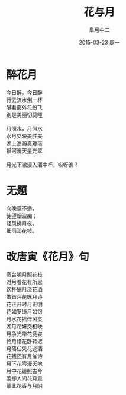 #+title: 花与月
#+author: 皐月中二
#+email: kuangdash@163.com
#+date: 2015-03-23 周一
#+tags: poem
#+OPTIONS: num:nil

#+ATTR_HTML: :class center
[[./201503-verse/image.svg]]

* 醉花月
#+BEGIN_CENTER
#+BEGIN_VERSE
今日醉，今日醉
行云流水倒一杯
眼看窗外花纷飞
别是美丽切莫睡

月照水，月照水
水月交映美胜美
湖上浩瀚真瑰丽
银河漫天星光翠

月光下澈浸入酒中杯，哎呀诶？
#+END_VERSE
#+END_CENTER

* 无题
#+BEGIN_CENTER
#+BEGIN_VERSE
向晚意不适，
徒望烟波痴；
轻风拂月夜，
细雨润花枝。
#+END_VERSE
#+END_CENTER

* 改唐寅《花月》句
#+BEGIN_VERSE
高台明月照花枝
对月看花有所思
饮杯酬月浇花酒
做首评花咏月诗
#+END_VERSE                                                
#+begin_center
#+begin_verse
花正开时月正明
花如罗绮月如银
月水花摇伴风灵
湖月花妍交相映
#+end_verse
#+end_center
#+BEGIN_VERSE
月争光华花竞姿
怜月惜花卧转迟
月落任凭花送酒
花残还有月催诗
#+END_VERSE
#+BEGIN_CENTER
#+BEGIN_VERSE
月下花零漫天地
月中花镜照古今
羡却人间花月意
慕此花香与月阴
#+END_VERSE
#+END_CENTER
